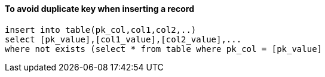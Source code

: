 
#### To avoid duplicate key when inserting a record
```
insert into table(pk_col,col1,col2,..)
select [pk_value],[col1_value],[col2_value],...
where not exists (select * from table where pk_col = [pk_value]
```


